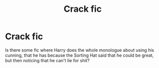 #+TITLE: Crack fic

* Crack fic
:PROPERTIES:
:Author: Lucas_M_Jones
:Score: 6
:DateUnix: 1570770194.0
:DateShort: 2019-Oct-11
:FlairText: Request
:END:
Is there some fic where Harry does the whole monologue about using his cunning, that he has because the Sorting Hat said that he could be great, but then noticing that he can't lie for shit?

